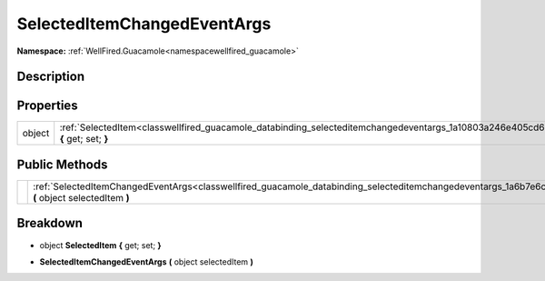 .. _classwellfired_guacamole_databinding_selecteditemchangedeventargs:

SelectedItemChangedEventArgs
=============================

**Namespace:** :ref:`WellFired.Guacamole<namespacewellfired_guacamole>`

Description
------------



Properties
-----------

+-------------+--------------------------------------------------------------------------------------------------------------------------------------------------+
|object       |:ref:`SelectedItem<classwellfired_guacamole_databinding_selecteditemchangedeventargs_1a10803a246e405cd616fd2a68ad2ec806>` **{** get; set; **}**   |
+-------------+--------------------------------------------------------------------------------------------------------------------------------------------------+

Public Methods
---------------

+-------------+----------------------------------------------------------------------------------------------------------------------------------------------------------------------------+
|             |:ref:`SelectedItemChangedEventArgs<classwellfired_guacamole_databinding_selecteditemchangedeventargs_1a6b7e6c0d5c5971420af2d4b4bf3678a4>` **(** object selectedItem **)**   |
+-------------+----------------------------------------------------------------------------------------------------------------------------------------------------------------------------+

Breakdown
----------

.. _classwellfired_guacamole_databinding_selecteditemchangedeventargs_1a10803a246e405cd616fd2a68ad2ec806:

- object **SelectedItem** **{** get; set; **}**

.. _classwellfired_guacamole_databinding_selecteditemchangedeventargs_1a6b7e6c0d5c5971420af2d4b4bf3678a4:

-  **SelectedItemChangedEventArgs** **(** object selectedItem **)**

